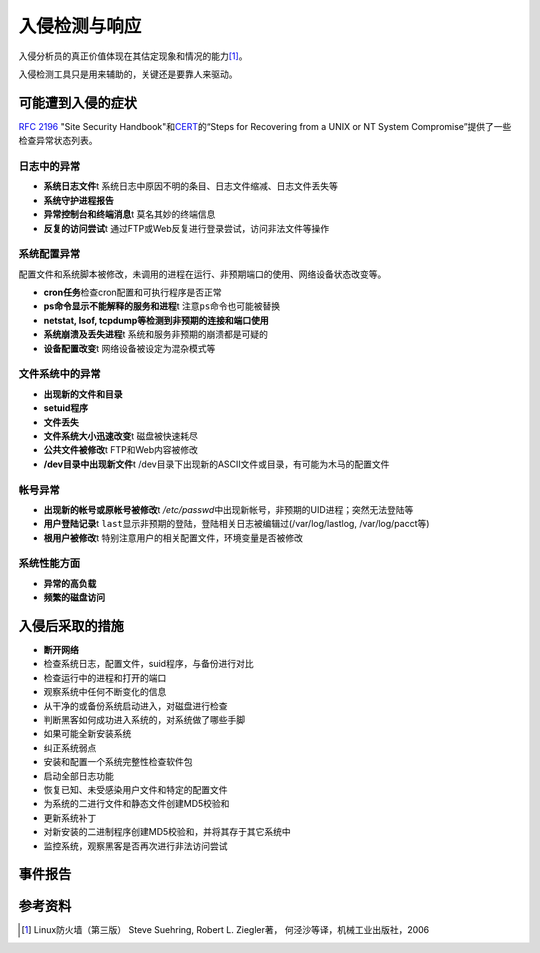 入侵检测与响应
***************



.. author:: default
.. categories:: security
.. tags:: devops, security, network
.. comments::
.. more::



入侵分析员的真正价值体现在其估定现象和情况的能力\ [#ref1]_\ 。

入侵检测工具只是用来辅助的，关键还是要靠人来驱动。

可能遭到入侵的症状
===================

:rfc:`2196` "Site Security Handbook"和\ `CERT`_\ 的“Steps for Recovering from a
UNIX or NT System Compromise”提供了一些检查异常状态列表。

日志中的异常
---------------
* **系统日志文件**\t 系统日志中原因不明的条目、日志文件缩减、日志文件丢失等
* **系统守护进程报告**
* **异常控制台和终端消息**\t 莫名其妙的终端信息
* **反复的访问尝试**\t  通过FTP或Web反复进行登录尝试，访问非法文件等操作

系统配置异常
--------------
配置文件和系统脚本被修改，未调用的进程在运行、非预期端口的使用、网络设备状态改\
变等。

* **cron任务**\ 检查cron配置和可执行程序是否正常
* **ps命令显示不能解释的服务和进程**\t  注意\ ``ps``\ 命令也可能被替换
* **netstat, lsof, tcpdump等检测到非预期的连接和端口使用**
* **系统崩溃及丢失进程**\t  系统和服务非预期的崩溃都是可疑的
* **设备配置改变**\t    网络设备被设定为混杂模式等

文件系统中的异常
-----------------
* **出现新的文件和目录**
* **setuid程序**
* **文件丢失**
* **文件系统大小迅速改变**\t    磁盘被快速耗尽
* **公共文件被修改**\t  FTP和Web内容被修改
* **/dev目录中出现新文件**\t    /dev目录下出现新的ASCII文件或目录，有可能为木马\
  的配置文件

帐号异常
----------
* **出现新的帐号或原帐号被修改**\t  */etc/passwd*\ 中出现新帐号，非预期的UID进\
  程；突然无法登陆等
* **用户登陆记录**\t    ``last``\ 显示非预期的登陆，登陆相关日志被编辑过(\
  /var/log/lastlog,  /var/log/pacct等)
* **根用户被修改**\t    特别注意用户的相关配置文件，环境变量是否被修改


系统性能方面
-------------
* **异常的高负载**
* **频繁的磁盘访问**

入侵后采取的措施
==================
* **断开网络**
* 检查系统日志，配置文件，suid程序，与备份进行对比
* 检查运行中的进程和打开的端口
* 观察系统中任何不断变化的信息
* 从干净的或备份系统启动进入，对磁盘进行检查
* 判断黑客如何成功进入系统的，对系统做了哪些手脚
* 如果可能全新安装系统
* 纠正系统弱点
* 安装和配置一个系统完整性检查软件包
* 启动全部日志功能
* 恢复已知、未受感染用户文件和特定的配置文件
* 为系统的二进行文件和静态文件创建MD5校验和
* 更新系统补丁
* 对新安装的二进制程序创建MD5校验和，并将其存于其它系统中
* 监控系统，观察黑客是否再次进行非法访问尝试

事件报告
=========


参考资料
==========

.. [#ref1] Linux防火墙（第三版） Steve Suehring, Robert L. Ziegler著， 何泾沙等译，机械工业出版社，2006

.. _CERT:   http://www.cert.org/tech_tips/win-UNIX-system_compromise.html
